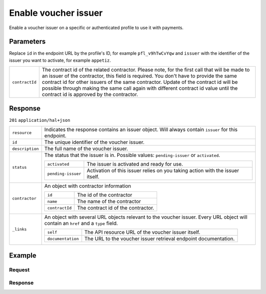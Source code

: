 Enable voucher issuer
=====================
.. api-name:: Profiles API
   :version: 2

.. endpoint::
   :method: POST
   :url: https://api.mollie.com/v2/profiles/*id*/methods/voucher/issuers/*issuer*

.. authentication::
   :api_keys: false
   :oauth: true
   :organization_access_tokens: true

.. endpoint::
   :method: POST
   :url: https://api.mollie.com/v2/profiles/me/methods/voucher/issuers/*issuer*

.. authentication::
   :api_keys: true
   :oauth: false
   :organization_access_tokens: false

Enable a voucher issuer on a specific or authenticated profile to use it with payments.

Parameters
----------
Replace ``id`` in the endpoint URL by the profile's ID, for example ``pfl_v9hTwCvYqw`` and ``issuer`` with the identifier of
the issuer you want to activate, for example ``appetiz``.

.. list-table::
   :widths: auto

   * - ``contractId``

       .. type:: string
          :required: false

     - The contract id of the related contractor. Please note, for the first call that will be made to an issuer of the
       contractor, this field is required. You don't have to provide the same contract id for other issuers of the same contractor.
       Update of the contract id will be possible through making the same call again with different contract id value until the contract id is approved by the contractor.

Response
--------
``201`` ``application/hal+json``

..  list-table::
    :widths: auto

    * - ``resource``

        .. type:: string

      - Indicates the response contains an issuer object. Will always contain ``issuer`` for this endpoint.

    * - ``id``

        .. type:: string

      - The unique identifier of the voucher issuer.

    * - ``description``

        .. type:: string

      - The full name of the voucher issuer.

    * - ``status``

        .. type:: string

      - The status that the issuer is in. Possible values: ``pending-issuer`` or ``activated``.

        .. list-table::
           :widths: auto

           * - ``activated``

               .. type:: string

             - The issuer is activated and ready for use.

           * - ``pending-issuer``

               .. type:: string

             - Activation of this issuer relies on you taking action with the issuer itself.

    * - ``contractor``

        .. type:: object

      - An object with contractor information

        .. list-table::
           :widths: auto

           * - ``id``

               .. type:: string

             - The id of the contractor

           * - ``name``

               .. type:: string

             - The name of the contractor

           * - ``contractId``

               .. type:: string

             - The contract id of the contractor.

    * - ``_links``

        .. type:: object

      - An object with several URL objects relevant to the voucher issuer. Every URL object will contain an ``href`` and
        a ``type`` field.

        .. list-table::
           :widths: auto

           * - ``self``

               .. type:: URL object

             - The API resource URL of the voucher issuer itself.

           * - ``documentation``

               .. type:: URL object

             - The URL to the voucher issuer retrieval endpoint documentation.

Example
-------

Request
^^^^^^^
.. code-block-selector::
  .. code-block:: bash
      :linenos:

      curl -X POST https://api.mollie.com/v2/profiles/pfl_v9hTwCvYqw/methods/voucher/issuers/appetiz \
           -H "Authorization: Bearer access_Wwvu7egPcJLLJ9Kb7J632x8wJ2zMeJ" \
           -H "Content-Type: application/json" \
           --data-raw '{ "contractId": "abc123" }'

Response
^^^^^^^^
.. code-block:: http
   :linenos:

   HTTP/1.1 201 Created
   Content-Type: application/hal+json; charset=utf-8

    {
        "resource": "issuer",
        "id": "appetiz",
        "description": "Appetiz",
        "status": "pending-issuer",
        "contractor": {
            "id": "Conecs",
            "name": "Conecs",
            "contractId": "abc123"
        },
        "image": {
            "size1x": "https://www.mollie.com/external/icons/voucher-issuers/apetiz.png",
            "size2x": "https://www.mollie.com/external/icons/voucher-issuers/apetiz%402x.png",
            "svg": "https://www.mollie.com/external/icons/voucher-issuers/apetiz.svg"
        },
        "_links": {
            "self": {
                "href": "https://api.mollie.com/v2/issuers/appetiz",
                "type": "application/hal+json"
            },
            "documentation": {
                "href": "https://docs.mollie.com/reference/v2/profiles-api/enable-voucher-issuer",
                "type": "text/html"
            }
        }
    }

